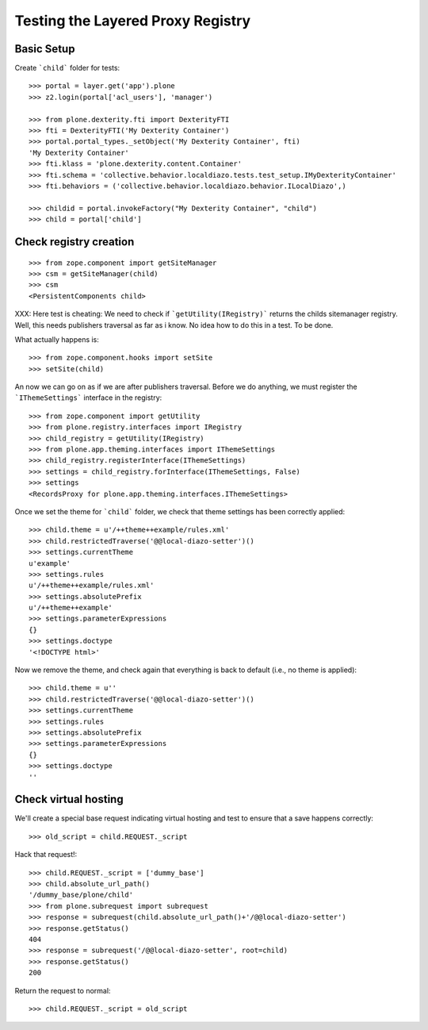 Testing the Layered Proxy Registry
==================================

Basic Setup
-----------

Create ```child``` folder for tests::

    >>> portal = layer.get('app').plone
    >>> z2.login(portal['acl_users'], 'manager')

    >>> from plone.dexterity.fti import DexterityFTI
    >>> fti = DexterityFTI('My Dexterity Container')
    >>> portal.portal_types._setObject('My Dexterity Container', fti)
    'My Dexterity Container'
    >>> fti.klass = 'plone.dexterity.content.Container'
    >>> fti.schema = 'collective.behavior.localdiazo.tests.test_setup.IMyDexterityContainer'
    >>> fti.behaviors = ('collective.behavior.localdiazo.behavior.ILocalDiazo',)

    >>> childid = portal.invokeFactory("My Dexterity Container", "child")
    >>> child = portal['child']

Check registry creation
-----------------------

::

    >>> from zope.component import getSiteManager
    >>> csm = getSiteManager(child)
    >>> csm
    <PersistentComponents child>

XXX: Here test is cheating: We need to check if ```getUtility(IRegistry)```
returns the childs sitemanager registry. Well, this needs publishers traversal
as far as i know. No idea how to do this in a test. To be done.

What actually happens is::

    >>> from zope.component.hooks import setSite
    >>> setSite(child)

An now we can go on as if we are after publishers traversal.
Before we do anything, we must register the ```IThemeSettings``` interface
in the registry::

    >>> from zope.component import getUtility
    >>> from plone.registry.interfaces import IRegistry
    >>> child_registry = getUtility(IRegistry)
    >>> from plone.app.theming.interfaces import IThemeSettings
    >>> child_registry.registerInterface(IThemeSettings)
    >>> settings = child_registry.forInterface(IThemeSettings, False)
    >>> settings
    <RecordsProxy for plone.app.theming.interfaces.IThemeSettings>

Once we set the theme for ```child``` folder, we check that
theme settings has been correctly applied::

    >>> child.theme = u'/++theme++example/rules.xml'
    >>> child.restrictedTraverse('@@local-diazo-setter')()
    >>> settings.currentTheme
    u'example'
    >>> settings.rules
    u'/++theme++example/rules.xml'
    >>> settings.absolutePrefix
    u'/++theme++example'
    >>> settings.parameterExpressions
    {}
    >>> settings.doctype
    '<!DOCTYPE html>'

Now we remove the theme, and check again that everything is
back to default (i.e., no theme is applied)::

    >>> child.theme = u''
    >>> child.restrictedTraverse('@@local-diazo-setter')()
    >>> settings.currentTheme
    >>> settings.rules
    >>> settings.absolutePrefix
    >>> settings.parameterExpressions
    {}
    >>> settings.doctype
    ''

Check virtual hosting
---------------------

We'll create a special base request indicating virtual hosting and test
to ensure that a save happens correctly::

   >>> old_script = child.REQUEST._script

Hack that request!::

   >>> child.REQUEST._script = ['dummy_base']
   >>> child.absolute_url_path()
   '/dummy_base/plone/child'
   >>> from plone.subrequest import subrequest
   >>> response = subrequest(child.absolute_url_path()+'/@@local-diazo-setter')
   >>> response.getStatus()
   404
   >>> response = subrequest('/@@local-diazo-setter', root=child)
   >>> response.getStatus()
   200

Return the request to normal::

   >>> child.REQUEST._script = old_script
